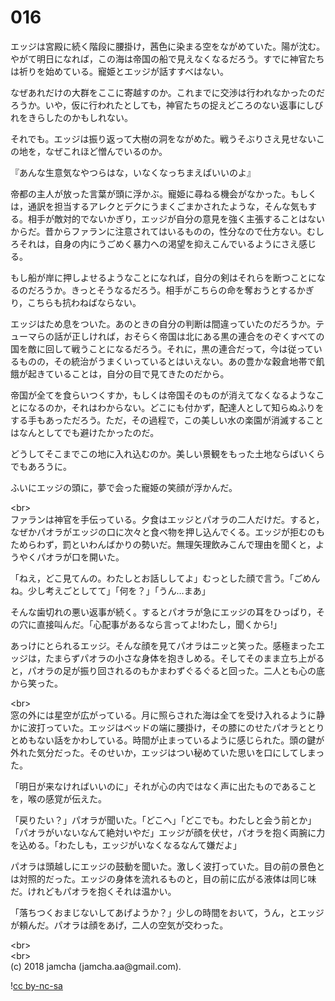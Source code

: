 #+OPTIONS: toc:nil
#+OPTIONS: \n:t

* 016

  エッジは宮殿に続く階段に腰掛け，茜色に染まる空をながめていた。陽が沈む。やがて明日になれば，この海は帝国の船で見えなくなるだろう。すでに神官たちは祈りを始めている。寵姫とエッジが話すすべはない。

  なぜあれだけの大群をここに寄越すのか。これまでに交渉は行われなかったのだろうか。いや，仮に行われたとしても，神官たちの捉えどころのない返事にしびれをきらしたのかもしれない。

  それでも。エッジは振り返って大樹の洞をながめた。戦うそぶりさえ見せないこの地を，なぜこれほど憎んでいるのか。

  『あんな生意気なやつらはな，いなくなっちまえばいいのよ』

  帝都の主人が放った言葉が頭に浮かぶ。寵姫に尋ねる機会がなかった。もしくは，通訳を担当するアレクとデクにうまくごまかされたような，そんな気もする。相手が敵対的でないかぎり，エッジが自分の意見を強く主張することはないからだ。昔からファランに注意されてはいるものの，性分なので仕方ない。むしろそれは，自身の内にうごめく暴力への渇望を抑えこんでいるようにさえ感じる。

  もし船が岸に押しよせるようなことになれば，自分の剣はそれらを断つことになるのだろうか。きっとそうなるだろう。相手がこちらの命を奪おうとするかぎり，こちらも抗わねばならない。

  エッジはため息をついた。あのときの自分の判断は間違っていたのだろうか。テューマらの話が正しければ，おそらく帝国は北にある黒の連合をのぞくすべての国を敵に回して戦うことになるだろう。それに，黒の連合だって，今は従っているものの，その統治がうまくいっているとはいえない。あの豊かな穀倉地帯で飢餓が起きていることは，自分の目で見てきたのだから。

  帝国が全てを食らいつくすか，もしくは帝国そのものが消えてなくなるようなことになるのか，それはわからない。どこにも付かず，配達人として知らぬふりをする手もあっただろう。ただ，その過程で，この美しい水の楽園が消滅することはなんとしてでも避けたかったのだ。

  どうしてそこまでこの地に入れ込むのか。美しい景観をもった土地ならばいくらでもあろうに。

  ふいにエッジの頭に，夢で会った寵姫の笑顔が浮かんだ。

  <br>
  ファランは神官を手伝っている。夕食はエッジとパオラの二人だけだ。すると，なぜかパオラがエッジの口に次々と食べ物を押し込んでくる。エッジが拒むのもためらわず，罰といわんばかりの勢いだ。無理矢理飲みこんで理由を聞くと，ようやくパオラが口を開いた。

  「ねえ，どこ見てんの。わたしとお話ししてよ」むっとした顔で言う。「ごめんね。少し考えごとしてて」「何を？」「うん…まあ」

  そんな歯切れの悪い返事が続く。するとパオラが急にエッジの耳をひっぱり，その穴に直接叫んだ。「心配事があるなら言ってよ!わたし，聞くから!」

  あっけにとられるエッジ。そんな顔を見てパオラはニッと笑った。感極まったエッジは，たまらずパオラの小さな身体を抱きしめる。そしてそのまま立ち上がると，パオラの足が振り回されるのもかまわずぐるぐると回った。二人とも心の底から笑った。

  <br>
  窓の外には星空が広がっている。月に照らされた海は全てを受け入れるように静かに波打っていた。エッジはベッドの端に腰掛け，その膝にのせたパオラととりとめもない話をかわしている。時間が止まっているように感じられた。頭の鍵が外れた気分だった。そのせいか，エッジはつい秘めていた思いを口にしてしまった。

  「明日が来なければいいのに」それが心の内ではなく声に出たものであることを，喉の感覚が伝えた。

  「戻りたい？」パオラが聞いた。「どこへ」「どこでも。わたしと会う前とか」「パオラがいないなんて絶対いやだ」エッジが顔を伏せ，パオラを抱く両腕に力を込める。「わたしも，エッジがいなくなるなんて嫌だよ」

  パオラは頭越しにエッジの鼓動を聞いた。激しく波打っていた。目の前の景色とは対照的だった。エッジの身体を流れるものと，目の前に広がる液体は同じ味だ。けれどもパオラを抱くそれは温かい。

  「落ちつくおまじないしてあげようか？」少しの時間をおいて，うん，とエッジが頼んだ。パオラは顔をあげ，二人の空気が交わった。

  <br>
  <br>
  (c) 2018 jamcha (jamcha.aa@gmail.com).

  ![[https://i.creativecommons.org/l/by-nc-sa/4.0/88x31.png][cc by-nc-sa]]
